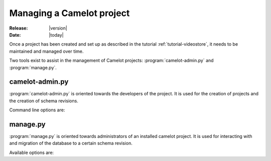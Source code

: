 .. _doc-manage:

############################
 Managing a Camelot project
############################

:Release: |version|
:Date: |today|

Once a project has been created and set up as described in the tutorial
:ref:`tutorial-videostore`, it needs to be maintained and managed over time.

.. seealso:: :ref:`doc-schemas`

Two tools exist to assist in the management of Camelot projects:
:program:`camelot-admin.py` and :program:`manage.py`.

camelot-admin.py
================

:program:`camelot-admin.py` is oriented towards the developers of the project.
It is used for the creation of projects and the creation of schema revisions.

Command line options are:

.. program:: camelot-admin.py

.. cmdoption:: -h, --help
   
   Provides a list of available commands.

.. cmdoption:: startproject project

   Starts a new project

manage.py
=========

:program:`manage.py` is oriented towards administrators of an installed camelot
project. It is used for interacting with and migration of the database to a
certain schema revision.

Available options are:

.. program:: manage.py

.. cmdoption:: console

   Launches a python console with the model all setup for interaction.

   Within the :ref:`example movie <tutorial-videostore>` project one could do
   the following to print a list of all movie titles to the screen::

     from model import Movie
     for movie in Movie.query.all():
     print movie.title
   
.. cmdoption:: db_version

.. cmdoption:: version

.. cmdoption:: upgrade
